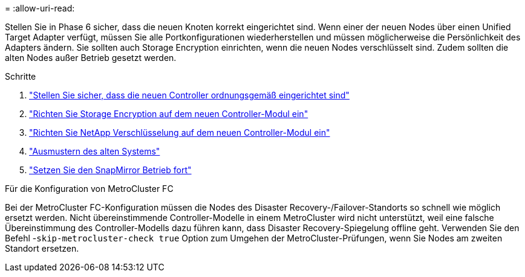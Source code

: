 = 
:allow-uri-read: 


Stellen Sie in Phase 6 sicher, dass die neuen Knoten korrekt eingerichtet sind. Wenn einer der neuen Nodes über einen Unified Target Adapter verfügt, müssen Sie alle Portkonfigurationen wiederherstellen und müssen möglicherweise die Persönlichkeit des Adapters ändern. Sie sollten auch Storage Encryption einrichten, wenn die neuen Nodes verschlüsselt sind. Zudem sollten die alten Nodes außer Betrieb gesetzt werden.

.Schritte
. link:ensure_new_controllers_are_set_up_correctly.html["Stellen Sie sicher, dass die neuen Controller ordnungsgemäß eingerichtet sind"]
. link:set_up_storage_encryption_new_module.html["Richten Sie Storage Encryption auf dem neuen Controller-Modul ein"]
. link:set_up_netapp_volume_encryption_new_module.html["Richten Sie NetApp Verschlüsselung auf dem neuen Controller-Modul ein"]
. link:decommission_old_system.html["Ausmustern des alten Systems"]
. link:resume_snapmirror_operations.html["Setzen Sie den SnapMirror Betrieb fort"]


.Für die Konfiguration von MetroCluster FC
Bei der MetroCluster FC-Konfiguration müssen die Nodes des Disaster Recovery-/Failover-Standorts so schnell wie möglich ersetzt werden. Nicht übereinstimmende Controller-Modelle in einem MetroCluster wird nicht unterstützt, weil eine falsche Übereinstimmung des Controller-Modells dazu führen kann, dass Disaster Recovery-Spiegelung offline geht. Verwenden Sie den Befehl -`skip-metrocluster-check true` Option zum Umgehen der MetroCluster-Prüfungen, wenn Sie Nodes am zweiten Standort ersetzen.
